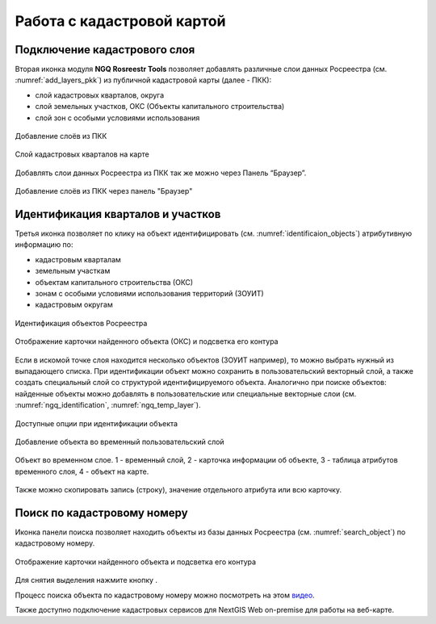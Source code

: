 .. sectionauthor:: Роман Гайнуллов <roman.gainullov@nextgis.ru>

.. _ngq_rosreestr_cadaster:

Работа с кадастровой картой
==========================

Подключение кадастрового слоя
-----------------------------

Вторая иконка модуля **NGQ Rosreestr Tools** |icon_add_layers| позволяет добавлять различные слои данных Росреестра (см. :numref:`add_layers_pkk`) из публичной кадастровой карты (далее - ПКК):

.. |icon_add_layers| image:: _static/icon_add_layers_ru.png

* слой кадастровых кварталов, округа
* слой земельных участков, ОКС (Объекты капитального строительства)
* слой зон с особыми условиями использования

.. figure:: _static/add_layers_pkk_ru.png
   :name: add_layers_pkk
   :align: center
   :width: 12cm
   
   Добавление слоёв из ПКК


.. figure:: _static/pkk_on_map_ru.png
   :name: pkk_on_map
   :align: center
   :width: 20cm
   
   Слой кадастровых кварталов на карте

Добавлять слои данных  Росреестра из ПКК так же можно через Панель “Браузер”.


.. figure:: _static/add_layer_ppk_ru.png
   :name: add_layer_ppk_ru
   :align: center
   :width: 20cm

   Добавление слоёв из ПКК через панель "Браузер"


Идентификация кварталов и участков
----------------------------------

Третья иконка |identificaion_oicon| позволяет по клику на объект идентифицировать (см. :numref:`identificaion_objects`) атрибутивную информацию по:

* кадастровым кварталам
* земельным участкам
* объектам капитального строительства (ОКС)
* зонам с особыми условиями использования территорий (ЗОУИТ)
* кадастровым округам


.. |identificaion_oicon| image:: _static/identificaion_oicon_ru.png

.. figure:: _static/identificaion_objects_ru.png
   :name: identificaion_objects
   :align: center
   :width: 14cm
   
   Идентификация объектов Росреестра
   
.. figure:: _static/objects_on_map_ru.png
   :name: object_on_map
   :align: center
   :width: 20cm
   
   Отображение карточки найденного объекта (ОКС) и подсветка его контура

Если в искомой точке слоя находится несколько объектов (ЗОУИТ например), то можно выбрать нужный из выпадающего списка. При идентификации объект можно сохранить в пользовательский векторный слой, а также создать специальный слой со структурой идентифицируемого объекта. Аналогично при поиске объектов: найденные объекты можно добавлять в пользовательские или специальные векторные слои (см. :numref:`ngq_identification`, :numref:`ngq_temp_layer`).

.. figure:: _static/ngq_identification_ru.png
   :name: ngq_identification
   :align: center
   :width: 20cm
   
   Доступные опции при идентификации объекта
   
   
.. figure:: _static/ngq_temp_layer_ru.png
   :name: ngq_temp_layer
   :align: center
   :width: 20cm
   
   Добавление объекта во временный пользовательский слой
   
.. figure:: _static/ngq_temp_layer_attributes_ru.png
   :name: ngq_temp_layer_attributes
   :align: center
   :width: 20cm
   
   Объект во временном слое. 1 - временный слой, 2 - карточка информации об объекте, 3 - таблица атрибутов временного слоя, 4 - объект на карте.
   
Также можно скопировать запись (строку), значение отдельного атрибута или всю карточку.  

Поиск по кадастровому номеру
----------------------------

Иконка панели поиска |search_icon| позволяет находить объекты из базы данных Росреестра (см. :numref:`search_object`) по кадастровому номеру.

.. |search_icon| image:: _static/search_icon_ru.png

.. figure:: _static/search_object_ru.png
   :name: search_object
   :align: center
   :width: 20cm
   
   Отображение карточки найденного объекта и подсветка его контура

Для снятия выделения нажмите кнопку |button_clear_selection|.

.. |button_clear_selection| image:: _static/button_clear_selection.png

Процесс поиска объекта по кадастровому номеру можно посмотреть на этом `видео <https://youtu.be/ig6jreu-I9E>`_.

Также доступно подключение кадастровых сервисов для NextGIS Web on-premise для работы на веб-карте.

